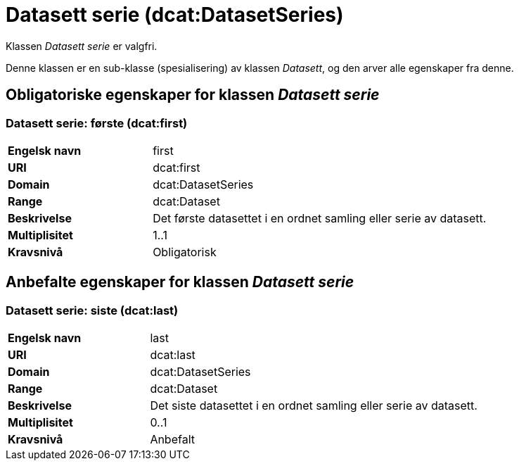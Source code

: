 = Datasett serie (dcat:DatasetSeries) [[DatasettSerie]]

Klassen _Datasett serie_ er valgfri.

Denne klassen er en sub-klasse (spesialisering) av klassen _Datasett_, og den arver alle egenskaper fra denne.

== Obligatoriske egenskaper for klassen _Datasett serie_ [[DatasettSerie-obligatoriske-egenskaper]]

=== Datasett serie: første (dcat:first) [[DatasettSerie-første]]

[cols="30s,70d"]
|===
|Engelsk navn| first
|URI| dcat:first
|Domain| dcat:DatasetSeries
|Range| dcat:Dataset
|Beskrivelse| Det første datasettet i en ordnet samling eller serie av datasett.
|Multiplisitet| 1..1
|Kravsnivå| Obligatorisk
|===

== Anbefalte egenskaper for klassen _Datasett serie_ [[DatasettSerie-anbefalte-egenskaper]]

=== Datasett serie: siste (dcat:last) [[DatasettSerie-siste]]

[cols="30s,70d"]
|===
|Engelsk navn| last
|URI| dcat:last
|Domain| dcat:DatasetSeries
|Range| dcat:Dataset
|Beskrivelse| Det siste datasettet i en ordnet samling eller serie av datasett.
|Multiplisitet| 0..1
|Kravsnivå| Anbefalt
|===
